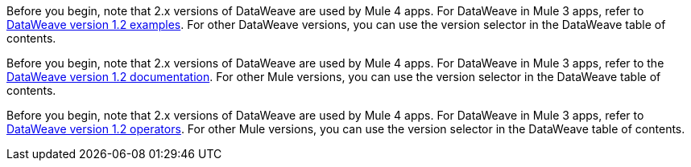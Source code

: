 
//DW 1.0 EXAMPLES, THE "COOKBOOK" IN THE MULE 3.9 DOCS
//tag::dataweave1Examples[]
Before you begin, note that 2.x versions of DataWeave are used by Mule 4 apps. For
DataWeave in Mule 3 apps, refer to
xref:1.2@dataweave::dataweave-examples.adoc[DataWeave version 1.2 examples].
For other DataWeave versions, you can use the version selector in the DataWeave table of contents.
//end::dataweave1Examples[]

//DW 1.0 LANDING PAGE IN MULE 3.9 DOCS
//tag::dataweave1LandingPage[]
Before you begin, note that 2.x versions of DataWeave are used by Mule 4 apps. For
DataWeave in Mule 3 apps, refer to the
xref:1.2@dataweave::index.adoc[DataWeave version 1.2 documentation].
For other Mule versions, you can use the version selector in the DataWeave table of contents.
//end::dataweave1LandingPage[]

//DW 1.0 OPERATORS IN MULE 3.9 DOCS
//tag::dataweave1Operators[]
Before you begin, note that 2.x versions of DataWeave are used by Mule 4 apps. For
DataWeave in Mule 3 apps, refer to
xref:1.2@dataweave::dataweave-operators.adoc[DataWeave version 1.2 operators].
For other Mule versions, you can use the version selector in the DataWeave table of contents.
//end::dataweave1Operators[]
